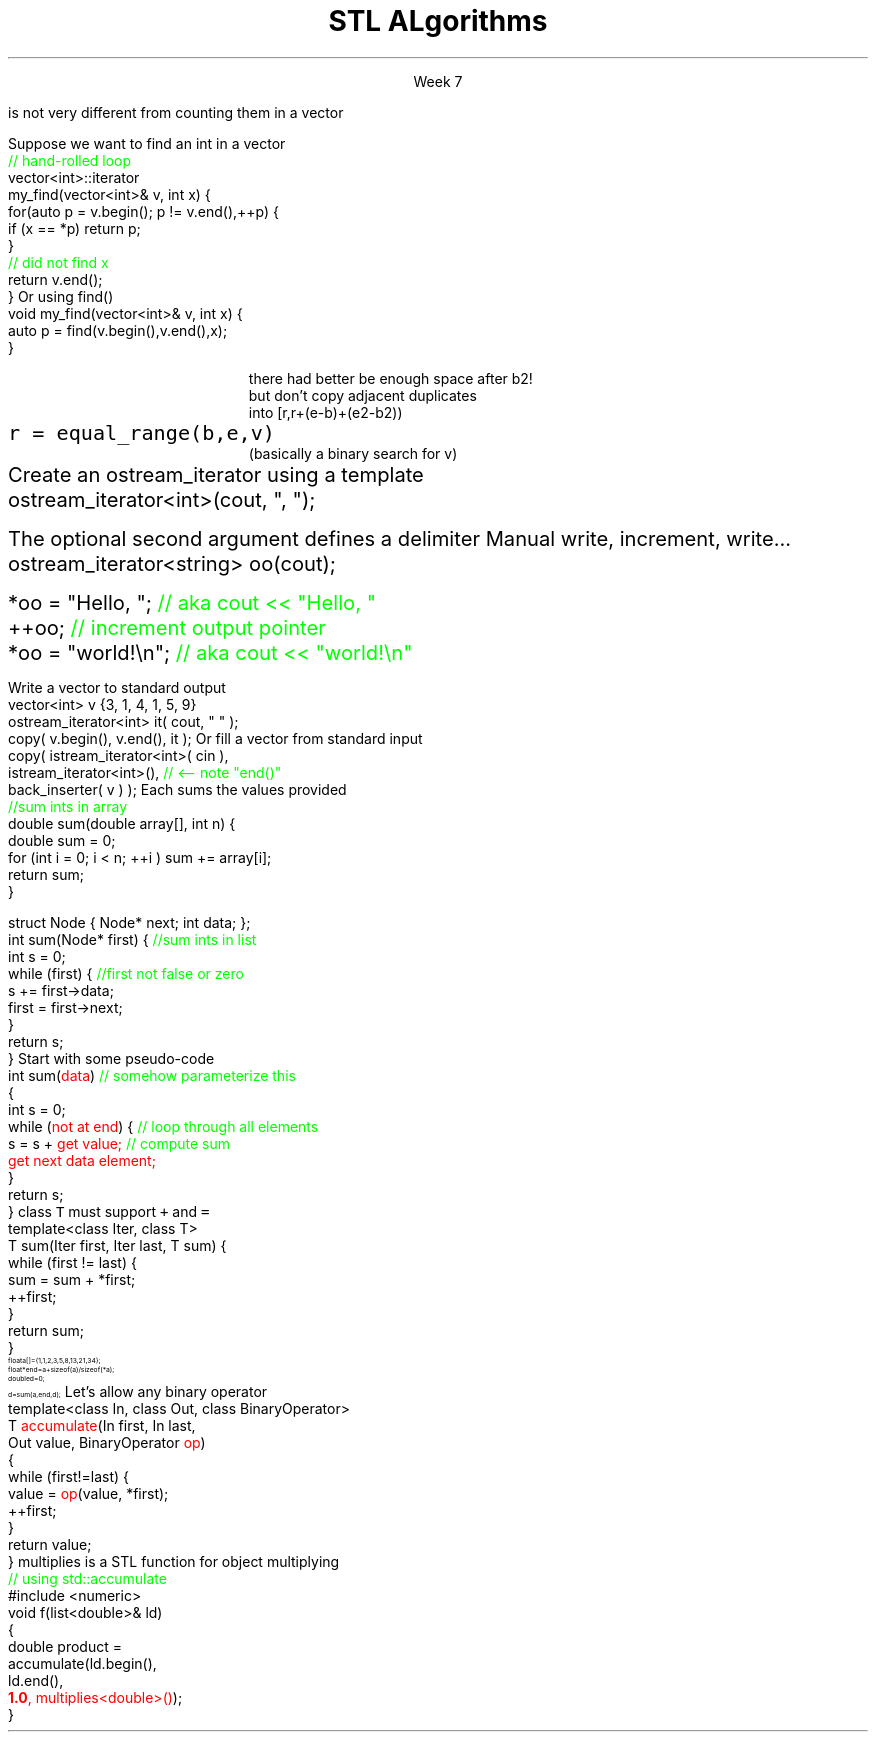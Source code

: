 .ds title STL ALgorithms
.pdfinfo /Title \*[title]
.TL
.gcolor blue
\*[title]
.gcolor
.LP
.ce 1
Week 7
.EQ
delim $$
.EN
.SS Overview
.IT Chapter 21 of the text
.IT Motivation
.IT Generic programming
.IT Algorithms and parameterization
.IT Standard algorithms
.i1 copy, sort, ...
.IT Input and output iterators
.IT Algorithms not in the STL
.SS Review
.IT A \fBcontainer\fR is a generic collection
.i1 Allows storing data using well-known data structures
.i2 Linear ADT's
.i3 \*[c]vector\*[r], \*[c]array\*[r], \*[c]list\*[r], \*[c]forward_list\*[r], \*[c]stack\*[r], etc.
.i2 Associative ADT's
.i3 \*[c]set\*[r], \*[c]map\*[r], \*[c]unordered_map\*[r], etc.
.IT A pair of \fBiterators\fR defines a sequence
.PSPIC images/iterator.eps
.IT An iterator is a \fBtype\fR that supports pointer-ish operations
.i1 \*[c]++\*[r], \*[c]*\*[r], \*[c]==\*[r]
.IT Some iterators support more operations (\*[c]--\*[r], \*[c]+\*[r],\*[c][ ]\*[r])
.i1 Although these look like pointers, an iterator is \fInot\fR a pointer!
.SS Motivation
.IT So now we have these two great tools in our library
.i1 We want to use them effectively
.IT And many activities occur repeatedly in software
.i1 find, copy, sum, count, sort
.i2 \fIActions\fR that we perform on \fIsequences\fR of data
.IT What can we do to
.i1 Avoid repetitive code
.i1 Define a consistent, portable interface

.IT Consider that counting elements in a \*[c]list\*[r], 
.br 
is not very different from counting them in a \*[c]vector\*[r]
.SS Goals
.IT Create a common library
.IT That allows people to write code that is
.i1 Easy to read & modify 
.i2 That is, the code is \fBclear\fR
.i1 Enables use of regular, compact syntax
.i1 Fast
.i2 Fast retrieval, addition, and deletion
.i1 Type-safe
.i1 Makes it easy to traverse data


.IT These are the goals of the STL
.SS The STL
.IT Part of the ISO C++ standard
.IT Algorithms are organized into broad categories
.i1 Non-modifying sequence operations
.i2 \fCfor_each\fR, \fCcount(_if)\fR, \fCfind(_if)\fR, \fCsearch\fR
.i1 Modifying sequence operations
.i2 \fCcopy(_if)\fR, \fCmove\fR, \fCfill\fR, \fCtransform\fR, \fCgenerate\fR
.i1 Partitioning operations
.i2 Groups of elements divided based on a predicate
.i1 Sorting operations
.i2 \fCsort\fR, \fCstable_sort\fR, \fCis_sorted_util\fR, \fCnth_element\fR
.i1 Min/max operations
.i1 Numeric operations
.i1 Uninitialized memory operations
.i1 Some algorithms require sorted input
.i2 Binary search operations
.i3 \fCupper_bound\fR, \fClower_bound\fR
.i2 Set operations
.i3 \fCmerge\fR, \fCdifference\fR, \fCintersection\fR, \fCunion\fR
.i2 Heap operations
.i3 Operations on specially sorted trees
.IT Mostly non-numeric in nature
.i1 Only 5 standard algorithms specifically do computations
.i2 \fCiota\fR, \fCaccumulate\fR, \fCinner_product\fR, \fCpartial_sum\fR, \fCadjacent_difference\fR
.i3 Of these, \fCiota\fR and \fCaccumulate\fR are by far most commonly used
.i2 C++17 will add 6 more
.IT STL algorithms work with strings and container types
.i1 Anything \fBiterable\fR
.IT Other standard libraries and algorithms exist
.i1 Boost, Microsoft, SGI, ...
.SS STL and loops
.IT STL algorithms are essentially wrappers around loops
.i1 Most tasks you've written so far could be rewritten using algorthms
.IT Why prefer algorithms to hand-written loops?
.i1 Efficiency
.i2 Algorithms are often more efficient than the loops programmers produce
.i1 Correctness
.i2 Writing loops is more subject to errors than is calling algorithms
.i1 Maintainability
.i2 Algorithm calls often yield code that is clearer and more straightforward than the corresponding explicit loops

.i1 But . . .
.i1 STL algorithms take time to master
.i1 And loops are obviously still important!
.SS Basic Model
.IT Recall our goals:
.i1 Avoiding repetition & using regular, compact syntax
.IT The STL achieves these goals using \fIseparation of concerns\fR
.i1 \m[blue]\fBContainers\fR\m[] store data
.i2 But are ignorant about algorithms
.PS
boxwid = .5
boxht = .25

CV: box invis "vector"; move
CL: box invis "list"; move 2
CM: box invis "map"; move
CS: box invis "set" 

I: box fill 0.2 height .7 wid 2 "iterators" with .w at CL.e + (0, -1.0)

AS: box invis "sort" with .w at CV.w + (0, -2.2); move
AF: box invis "find"; move 2
AC: box invis "copy"; move 1
AT: box invis "transform" 
arrow <-> from CV.se to I.nw
arrow <-> from CL.s to 1/2 between I.nw and I.n
arrow <-> from CM.s to 1/2 between I.ne and I.n
arrow <-> from CS.sw to I.ne
arrow from AS.ne to I.sw
arrow from AF.ne to 1/2 between I.sw and I.s
arrow from AC.nw to 1/2 between I.s and I.se
arrow from AT.nw to I.se
.PE
.i1 \m[blue]\fBAlgorithms\fR\m[] manipulate data
.i2 But remain ignorant about containers

.i1 Algorithms and containers interact through \m[blue]iterators\m[]
.SS Basic Model in Action: find()
.IT Goal
.i1 Find the first element in a container that equals a value
.i1s
Suppose we want to find an int in a vector
.CW
  \m[green]// hand-rolled loop  \m[]
  vector<int>::iterator 
  my_find(vector<int>& v, int x) {
    for(auto p = v.begin(); p != v.end(),++p) {
      if (x == *p) return p;
    }
    \m[green]// did not find  x\m[]
    return v.end();
  }
.R
.i1e
.i1s
Or using find()
.CW
  void my_find(vector<int>& v, int x) {
    auto p = find(v.begin(),v.end(),x);
  }
.R
.i1e 
.i1 The entire function \fCmy_find()\fR is redundant this point
.SS Useful standard algorithms
.IT \fCr = find(b,e,v)\fR
.i1 r points to the first occurrence of v in [b,e)
.IT \fCr = find_if(b,e,p)\fR
.i1 r points to the first element x in [b,e) for which p(x) is true
.IT \fCx = count(b,e,v)\fR
.i1 x is the number of occurrences of v in [b,e)	
.IT \fCx = count_if(b,e,p)\fR
.i1 x is the number of elements in [b,e) for which p(x) is true
.IT \fCsort(b,e)\fR
.i1 sort [b,e) using <
.IT \fCsort(b,e,c)\fR
.i1 sort [b,e) using compare function c
.bp
.IT \fCcopy(b,e,b2)\fR
.i1 copy [b,e) to [b2,b2+(e-b))
.RS
\s-4 there had better be enough space after b2!\s+4
.RE
.IT \fCunique_copy(b,e,b2)\fR
.i1 copy [b,e) to [b2,b2+(e-b))
.br
.RS
\s-4 but don't copy adjacent duplicates\s+4
.RE
.IT \fCmerge(b,e,b2,e2,r)\fR
.i1 merge two sorted sequence [b2,e2) and [b,e) 
.br
.RS
\s-4 into [r,r+(e-b)+(e2-b2))\s+4
.RE
.IT 
\fCr = equal_range(b,e,v)\fR
.i1 r is the subsequence of [b,e) with the value v
.br
.RS
\s-4 (basically a binary search for v)\s+4
.RE
.IT \fCequal(b,e,b2)\fR
.i1 do all elements of [b,e) and [b2,b2+(e-b)) compare equal?
.SS Useful Boost algorithms
.IT \fCis_permutation\fR
.i1 Tests to see if one sequence is a permutation of a second one; 
.i2 in other words, it contains all the same members, possibly in a different order.
.IT \fCis_sorted\fR
.i1 Contains functions for determining if a sequence is ordered
.i2 Also now in the STL as of C++11
.IT \fCclamp\fR
.i1 Ensures a value remains between a pair of boundary values 
.i2 This will be part of the C++17 standard
.IT \fCone_of\fR
.i1 Tests the elements of a sequence and returns \*[c]true\*[r] if exactly one of the elements in the sequence has a particular property
.i2 There are also algorithms for \fCall_of\fR, \fCany_of\fR, and \fCnone_of\fR as of C++11 
.i2 Boost contains these as well
.SS Input and output iterators
.IT Recall an iterator is an abstraction of a pointer
.i1 And anything can be pointed to
.i2 So why not a stream?
.i2 Think of a stream as a sequence of bytes
.IT An output iterator lets you point to an output stream
.i1s
Create an ostream_iterator using a template
.CW
  ostream_iterator<int>(cout, ", ");
.R

The optional second argument defines a delimiter
.i1e
.i2 The delimiter is written after each output operation
.IT Using iterators 'the hard way'
.i1s
Manual write, increment, write...
.CW
  ostream_iterator<string> oo(cout);

  *oo = "Hello, ";  \m[green]// aka cout << "Hello, "\m[]
  ++oo;             \m[green]// increment output pointer\m[]
  *oo = "world!\\n"; \m[green]// aka cout << "world!\\n"\m[]
.R
.i1e
.bp
.IT The 'hard way' works
.i1 But it's not the most interesting use of these iterators
.IT Input and output interators are frequently used with algorithms
.i1s
Write a vector to standard output
.CW
  vector<int> v {3, 1, 4, 1, 5, 9}
  ostream_iterator<int> it( cout, " " );
  copy( v.begin(), v.end(), it );
.R
.i1e
.i1s
Or fill a vector from standard input
.CW
  copy( istream_iterator<int>( cin ),
        istream_iterator<int>(),   \m[green]// <-- note "end()"\m[]
        back_inserter( v ) );
.R
.i1e
.i1 \fCstd::back_inserter\fR is a convenience function
.i1 Performs a \fCpush_back\fR operation on the provided container
.i2 Using the value pointed to by the current iterator position
.SS A non-generic \fCsum()\fR
.IT Given two functions
.i1s
Each sums the values provided
.CW	 
  \m[green]//sum ints in array\m[]
  double sum(double array[], int n) {
    double sum = 0;
    for (int i = 0; i < n; ++i ) sum += array[i];
    return sum;
  }

  struct Node { Node* next; int data; };
  int sum(Node* first) { \m[green]//sum ints in list\m[]
    int s = 0;
    while (first) {    \m[green]//first not false or zero\m[]
      s += first->data;
      first = first->next;
    }
    return s;
  }
.R
.i1e
.IT How can we generalize and combine these two functions into one?
.SS Generalized pseudocode
.IT Abstract the data structure
.i1s
Start with some pseudo-code
.CW
  int sum(\m[red]data\m[])  \m[green]// somehow parameterize this\m[]
  {
    int s = 0;
    while (\m[red]not at end\m[]) {  \m[green]// loop through all elements\m[]
          s = s + \m[red]get value;\m[] \m[green]// compute sum\m[]
          \m[red]get next data element;\m[]
    }
    return s;
  }
.R
.i1e
.IT Need several generic operations on \m[red]data\m[]
.i1 Determine if not at end
.i1 Get value
.i1 Get next element
.SS Generic template example
.IT STL style approach to support both containers
.i1 class \fCIter\fR must be an \fCInput_terator\fR
.i1s
class \fCT\fR must support \fC+\fR and \fC=\fR
.CW
  template<class Iter, class T>
  T sum(Iter first, Iter last, T sum) {
    while (first != last) {
      sum = sum + *first;
      ++first;
    }
    return sum;
  }
.R
.i1e
.IT And to use it
\s-8
.CW
  float a[]  = {1,1,2,3,5,8,13,21,34};
  float* end = a+sizeof(a)/sizeof(*a);
  double d   = 0;
  d = sum (a, end, d);
.R
\s+8
.IT Now we have a function that works on any STL container
.i1 Even a C-style array
.SS Even more generic sum
.IT Can we make sum even more generic?
.i1 \m[red]sum\m[] has a 'baked-in' assumption
.i2 \*[c]operator+\*[r]
.i1s
Let's allow any binary operator
.CW
  template<class In, class Out, class BinaryOperator>
  T \m[red]accumulate\m[](In first, In last, 
               Out value, BinaryOperator \m[red]op\m[])
  {
    while (first!=last) {
      value = \m[red]op\m[](value, *first);
      ++first;
    }
    return value;
  }
.R
.i1e
.IT Where
.i1 \fCvalue\fR is the thing we want to change
.i2 It has some initial value (could be non-zero)
.i1 \fCop\fR is any function that changes \fCvalue\fR
.SS Algorithm: accumulate()
.IT You can't simply pass \*[c]+\*[r] or \*[c]*\*[r] to a function
.i1 BinaryOperator \m[red]op\m[] must be a valid \fBtype\fR
.i1 A function \fIcan\fR take a pointer or a type as a parameter
.IT The STL has a large collection of operator types that can be passed to functions
.i1 \fCplus\fR, \fCequal_to\fR, \fClogical_and\fR, \fCbit_or\fR, etc.
.i1s
\*[c]multiplies\*[r] is a STL function for object multiplying
.CW
  \m[green]// using std::accumulate\m[]
  #include <numeric>
  void f(list<double>& ld)
  {
    double product = 
             accumulate(ld.begin(), 
                        ld.end(), 
                        \m[red]\fB1.0\fP, multiplies<double>()\m[]);
  }
.R
.i1e
.IT Note we initialized multiply with 1.0
.SS A note about returning iterators
.IT Recall \fCend()\fR point to 1 past the end
.i1 \fINot\fR the last element
.i1 Needed to easily and consistently represent an empty sequence
.i2 If \fCbegin() == end()\fR
.IT The 'one past the end' location is not an element
.i1 You can't dereference it
.i1 You can compare it to another iterator
.IT Returning the end of the sequence is the standard idiom for 'not found'
.i1 A handy generalization for when you want to use an element other than \fCend()\fR as the last iterator in a sequence

.SS Summary
.IT Algorithms and parameterization
.i1 Strive to make code more generic, not less
.IT Standard algorithms
.i1 Take one or more sequences
.i2 Usually an iterator pair
.i1 Takes one or more operations
.i2 Usually a function object - functions & lambdas work too
.i1 Failure condition traditionally indicated by returning the second iterator in the pair
.i2 Often \fCend()\fR in example code, but can be anything after the first iterator
.IT Remember to consider the STL & friends
.i1 Many common problems have robust solutions already written for you in a standard library
.IT Input and output iterators
.i1 Often used in conjunction with standard algorithms
.IT Algorithms not in the STL
.IT \*[c]std::accumulate\*[r]

